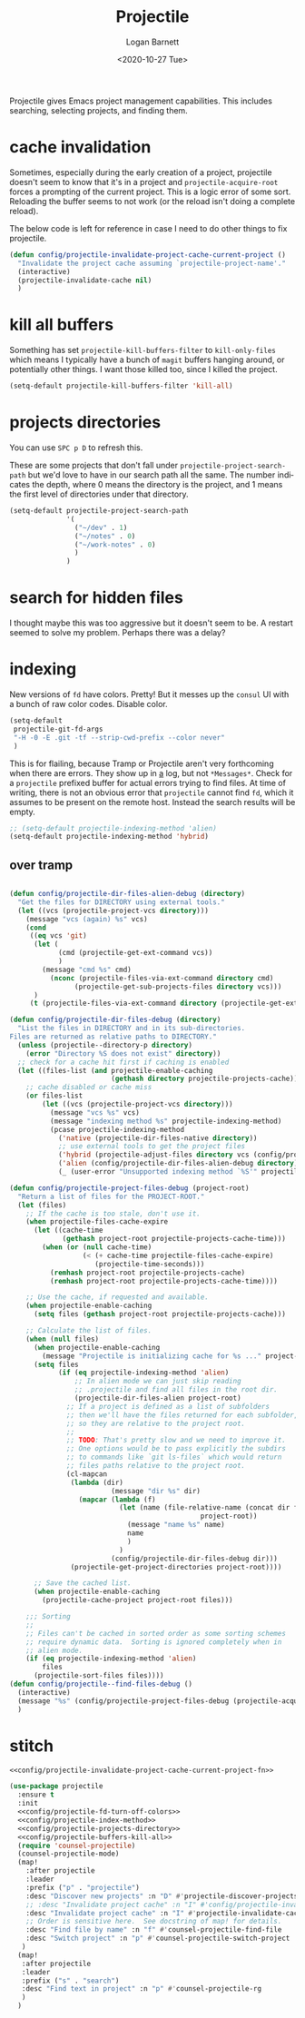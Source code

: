 #+title:     Projectile
#+author:    Logan Barnett
#+email:     logustus@gmail.com
#+date:      <2020-10-27 Tue>
#+language:  en
#+file_tags:
#+tags:

Projectile gives Emacs project management capabilities. This includes searching,
selecting projects, and finding them.

* cache invalidation

Sometimes, especially during the early creation of a project, projectile
doesn't seem to know that it's in a project and ~projectile-acquire-root~
forces a prompting of the current project.  This is a logic error of some
sort.  Reloading the buffer seems to not work (or the reload isn't doing a
complete reload).

The below code is left for reference in case I need to do other things to fix
projectile.

#+name: config/projectile-invalidate-project-cache-current-project-fn
#+begin_src emacs-lisp :results none :exports code :tangle no
(defun config/projectile-invalidate-project-cache-current-project ()
  "Invalidate the project cache assuming `projectile-project-name'."
  (interactive)
  (projectile-invalidate-cache nil)
  )
#+end_src


* kill all buffers

Something has set =projectile-kill-buffers-filter= to =kill-only-files= which
means I typically have a bunch of =magit= buffers hanging around, or potentially
other things. I want those killed too, since I killed the project.

#+name: config/projectile-buffers-kill-all
#+begin_src emacs-lisp :results none :tangle no
(setq-default projectile-kill-buffers-filter 'kill-all)
#+end_src

* projects directories

You can use =SPC p D= to refresh this.

These are some projects that don't fall under =projectile-project-search-path=
but we'd love to have in our search path all the same. The number indicates the
depth, where 0 means the directory is the project, and 1 means the first level
of directories under that directory.

#+name: config/projectile-projects-directory
#+begin_src emacs-lisp :results none :tangle yes
(setq-default projectile-project-search-path
              '(
                ("~/dev" . 1)
                ("~/notes" . 0)
                ("~/work-notes" . 0)
                )
              )
#+end_src

* search for hidden files

I thought maybe this was too aggressive but it doesn't seem to be. A restart
seemed to solve my problem. Perhaps there was a delay?
* indexing

New versions of =fd= have colors. Pretty! But it messes up the =consul= UI with
a bunch of raw color codes. Disable color.
#+name: config/projectile-fd-turn-off-colors
#+begin_src emacs-lisp :results none
(setq-default
 projectile-git-fd-args
 "-H -0 -E .git -tf --strip-cwd-prefix --color never"
 )
#+end_src

This is for flailing, because Tramp or Projectile aren't very forthcoming when
there are errors. They show up in _a_ log, but not =*Messages*=. Check for a
=projectile= prefixed buffer for actual errors trying to find files. At time of
writing, there is not an obvious error that =projectile= cannot find =fd=, which
it assumes to be present on the remote host. Instead the search results will be
empty.

#+name: config/projectile-index-method
#+begin_src emacs-lisp :results none :tangle no
;; (setq-default projectile-indexing-method 'alien)
(setq-default projectile-indexing-method 'hybrid)
#+end_src

** over tramp

#+begin_src emacs-lisp :results none :tangle no

(defun config/projectile-dir-files-alien-debug (directory)
  "Get the files for DIRECTORY using external tools."
  (let ((vcs (projectile-project-vcs directory)))
    (message "vcs (again) %s" vcs)
    (cond
     ((eq vcs 'git)
      (let (
            (cmd (projectile-get-ext-command vcs))
            )
        (message "cmd %s" cmd)
          (nconc (projectile-files-via-ext-command directory cmd)
                (projectile-get-sub-projects-files directory vcs)))
      )
     (t (projectile-files-via-ext-command directory (projectile-get-ext-command vcs))))))

(defun config/projectile-dir-files-debug (directory)
  "List the files in DIRECTORY and in its sub-directories.
Files are returned as relative paths to DIRECTORY."
  (unless (projectile--directory-p directory)
    (error "Directory %S does not exist" directory))
  ;; check for a cache hit first if caching is enabled
  (let ((files-list (and projectile-enable-caching
                         (gethash directory projectile-projects-cache))))
    ;; cache disabled or cache miss
    (or files-list
        (let ((vcs (projectile-project-vcs directory)))
          (message "vcs %s" vcs)
          (message "indexing method %s" projectile-indexing-method)
          (pcase projectile-indexing-method
            ('native (projectile-dir-files-native directory))
            ;; use external tools to get the project files
            ('hybrid (projectile-adjust-files directory vcs (config/projectile-dir-files-alien-debug directory)))
            ('alien (config/projectile-dir-files-alien-debug directory))
            (_ (user-error "Unsupported indexing method `%S'" projectile-indexing-method)))))))

(defun config/projectile-project-files-debug (project-root)
  "Return a list of files for the PROJECT-ROOT."
  (let (files)
    ;; If the cache is too stale, don't use it.
    (when projectile-files-cache-expire
      (let ((cache-time
             (gethash project-root projectile-projects-cache-time)))
        (when (or (null cache-time)
                  (< (+ cache-time projectile-files-cache-expire)
                     (projectile-time-seconds)))
          (remhash project-root projectile-projects-cache)
          (remhash project-root projectile-projects-cache-time))))

    ;; Use the cache, if requested and available.
    (when projectile-enable-caching
      (setq files (gethash project-root projectile-projects-cache)))

    ;; Calculate the list of files.
    (when (null files)
      (when projectile-enable-caching
        (message "Projectile is initializing cache for %s ..." project-root))
      (setq files
            (if (eq projectile-indexing-method 'alien)
                ;; In alien mode we can just skip reading
                ;; .projectile and find all files in the root dir.
                (projectile-dir-files-alien project-root)
              ;; If a project is defined as a list of subfolders
              ;; then we'll have the files returned for each subfolder,
              ;; so they are relative to the project root.
              ;;
              ;; TODO: That's pretty slow and we need to improve it.
              ;; One options would be to pass explicitly the subdirs
              ;; to commands like `git ls-files` which would return
              ;; files paths relative to the project root.
              (cl-mapcan
               (lambda (dir)
                         (message "dir %s" dir)
                 (mapcar (lambda (f)
                           (let (name (file-relative-name (concat dir f)
                                               project-root))
                             (message "name %s" name)
                             name
                             )
                           )
                         (config/projectile-dir-files-debug dir)))
               (projectile-get-project-directories project-root))))

      ;; Save the cached list.
      (when projectile-enable-caching
        (projectile-cache-project project-root files)))

    ;;; Sorting
    ;;
    ;; Files can't be cached in sorted order as some sorting schemes
    ;; require dynamic data.  Sorting is ignored completely when in
    ;; alien mode.
    (if (eq projectile-indexing-method 'alien)
        files
      (projectile-sort-files files))))
(defun config/projectile--find-files-debug ()
  (interactive)
  (message "%s" (config/projectile-project-files-debug (projectile-acquire-root)))
  )
#+end_src


* stitch

#+begin_src emacs-lisp :results none :noweb yes
<<config/projectile-invalidate-project-cache-current-project-fn>>

(use-package projectile
  :ensure t
  :init
  <<config/projectile-fd-turn-off-colors>>
  <<config/projectile-index-method>>
  <<config/projectile-projects-directory>>
  <<config/projectile-buffers-kill-all>>
  (require 'counsel-projectile)
  (counsel-projectile-mode)
  (map!
    :after projectile
    :leader
    :prefix ("p" . "projectile")
    :desc "Discover new projects" :n "D" #'projectile-discover-projects-in-search-path
    ;; :desc "Invalidate project cache" :n "I" #'config/projectile-invalidate-project-cache-current-project
    :desc "Invalidate project cache" :n "I" #'projectile-invalidate-cache
    ;; Order is sensitive here.  See docstring of map! for details.
    :desc "Find file by name" :n "f" #'counsel-projectile-find-file
    :desc "Switch project" :n "p" #'counsel-projectile-switch-project
   )
  (map!
   :after projectile
   :leader
   :prefix ("s" . "search")
   :desc "Find text in project" :n "p" #'counsel-projectile-rg
   )
  )
#+end_src
